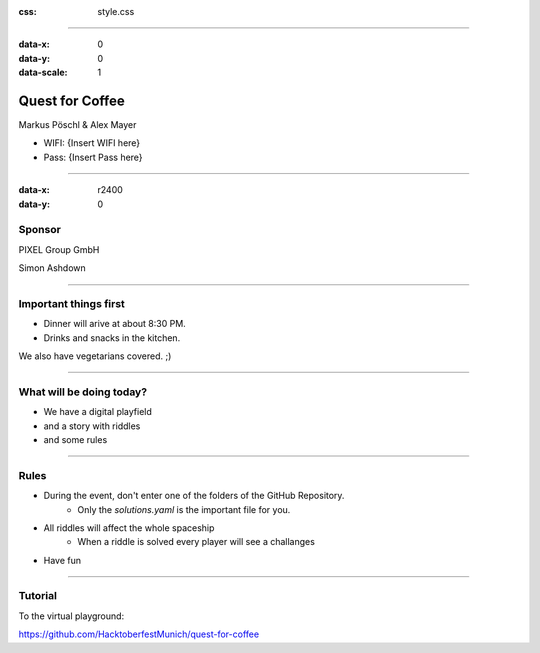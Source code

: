 :css: style.css

.. title:: Quest for Coffee

----

:data-x: 0
:data-y: 0
:data-scale: 1

.. image:: images/quest-for-coffee.png

Quest for Coffee
================

Markus Pöschl & Alex Mayer


* WIFI: {Insert WIFI here}
* Pass: {Insert Pass here}

----

:data-x: r2400
:data-y: 0

.. image:: images/PG_Logo_Web.png
   :height: 260px

Sponsor
-------

PIXEL Group GmbH

Simon Ashdown

----

.. image:: images/menu.png

Important things first
----------------------

* Dinner will arive at about 8:30 PM.
* Drinks and snacks in the kitchen.

We also have vegetarians covered. ;)

----

.. image:: images/quest-for-coffee.png

What will be doing today?
-------------------------

* We have a digital playfield

* and a story with riddles

* and some rules

----

.. image:: images/rules.jpg

Rules
-----

* During the event, don't enter one of the folders of the GitHub Repository.
   * Only the `solutions.yaml` is the important file for you.
* All riddles will affect the whole spaceship
   * When a riddle is solved every player will see a challanges
* Have fun

----

.. image:: images/questions.jpg

Tutorial
--------

To the virtual playground:

https://github.com/HacktoberfestMunich/quest-for-coffee